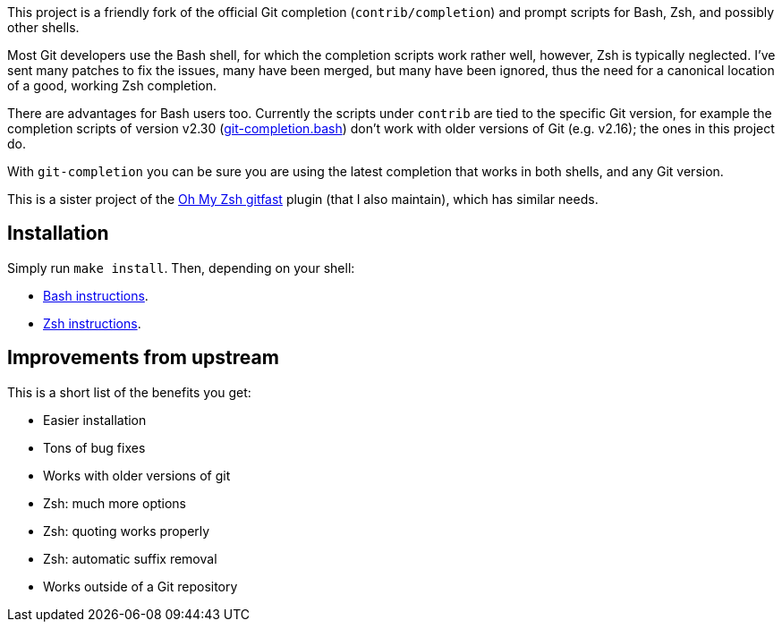This project is a friendly fork of the official Git completion
(`contrib/completion`) and prompt scripts for Bash, Zsh, and possibly other
shells.

Most Git developers use the Bash shell, for which the completion scripts work
rather well, however, Zsh is typically neglected. I've sent many patches to fix
the issues, many have been merged, but many have been ignored, thus the need for
a canonical location of a good, working Zsh completion.

There are advantages for Bash users too. Currently the scripts under `contrib` are tied to the
specific Git version, for example the completion scripts of version v2.30
(https://git.kernel.org/pub/scm/git/git.git/plain/contrib/completion/git-completion.bash?h=v2.30.0[git-completion.bash])
don't work with older versions of Git (e.g. v2.16); the ones in
this project do.

With `git-completion` you can be sure you are using the latest completion that
works in both shells, and any Git version.

This is a sister project of the
https://github.com/ohmyzsh/ohmyzsh/tree/master/plugins/gitfast[Oh My Zsh
gitfast] plugin (that I also maintain), which has similar needs.

== Installation ==

Simply run `make install`. Then, depending on your shell:

* https://github.com/felipec/git-completion/wiki/Bash[Bash instructions].
* https://github.com/felipec/git-completion/wiki/Zsh[Zsh instructions].

== Improvements from upstream ==

This is a short list of the benefits you get:

* Easier installation
* Tons of bug fixes
* Works with older versions of git
* Zsh: much more options
* Zsh: quoting works properly
* Zsh: automatic suffix removal
* Works outside of a Git repository
